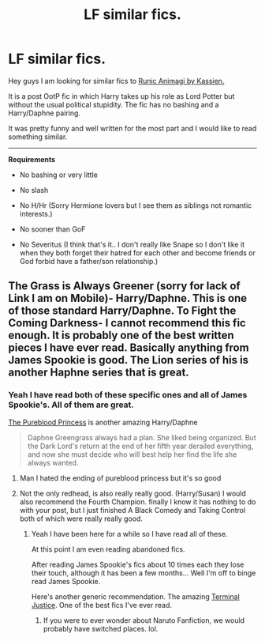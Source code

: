 #+TITLE: LF similar fics.

* LF similar fics.
:PROPERTIES:
:Author: HollowBetrayer
:Score: 9
:DateUnix: 1432390961.0
:DateShort: 2015-May-23
:FlairText: Request
:END:
Hey guys I am looking for similar fics to [[https://www.fanfiction.net/s/5087671/1/Runic-Animagi][Runic Animagi by Kassien.]]

It is a post OotP fic in which Harry takes up his role as Lord Potter but without the usual political stupidity. The fic has no bashing and a Harry/Daphne pairing.

It was pretty funny and well written for the most part and I would like to read something similar.

--------------

*Requirements*

- No bashing or very little

- No slash

- No H/Hr (Sorry Hermione lovers but I see them as siblings not romantic interests.)

- No sooner than GoF

- No Severitus (I think that's it.. I don't really like Snape so I don't like it when they both forget their hatred for each other and become friends or God forbid have a father/son relationship.)


** The Grass is Always Greener (sorry for lack of Link I am on Mobile)- Harry/Daphne. This is one of those standard Harry/Daphne. To Fight the Coming Darkness- I cannot recommend this fic enough. It is probably one of the best written pieces I have ever read. Basically anything from James Spookie is good. The Lion series of his is another Haphne series that is great.
:PROPERTIES:
:Author: Zerokun11
:Score: 2
:DateUnix: 1432436775.0
:DateShort: 2015-May-24
:END:

*** Yeah I have read both of these specific ones and all of James Spookie's. All of them are great.

[[https://www.fanfiction.net/s/6943436/1/The-Pureblood-Princess][The Pureblood Princess]] is another amazing Harry/Daphne

#+begin_quote
  Daphne Greengrass always had a plan. She liked being organized. But the Dark Lord's return at the end of her fifth year derailed everything, and now she must decide who will best help her find the life she always wanted.
#+end_quote
:PROPERTIES:
:Author: HollowBetrayer
:Score: 1
:DateUnix: 1432437170.0
:DateShort: 2015-May-24
:END:

**** Man I hated the ending of pureblood princess but it's so good
:PROPERTIES:
:Author: throwawayted98
:Score: 3
:DateUnix: 1432501272.0
:DateShort: 2015-May-25
:END:


**** Not the only redhead, is also really really good. (Harry/Susan) I would also recommend the Fourth Champion. finally I know it has nothing to do with your post, but I just finished A Black Comedy and Taking Control both of which were really really good.
:PROPERTIES:
:Author: Zerokun11
:Score: 1
:DateUnix: 1432437564.0
:DateShort: 2015-May-24
:END:

***** Yeah I have been here for a while so I have read all of these.

At this point I am even reading abandoned fics.

After reading James Spookie's fics about 10 times each they lose their touch, although it has been a few months... Well I'm off to binge read James Spookie.

Here's another generic recommendation. The amazing [[https://www.fanfiction.net/s/9510186/1/Terminal-Justice][Terminal Justice]]. One of the best fics I've ever read.
:PROPERTIES:
:Author: HollowBetrayer
:Score: 1
:DateUnix: 1432438052.0
:DateShort: 2015-May-24
:END:

****** If you were to ever wonder about Naruto Fanfiction, we would probably have switched places. lol.
:PROPERTIES:
:Author: Zerokun11
:Score: 1
:DateUnix: 1432438294.0
:DateShort: 2015-May-24
:END:
